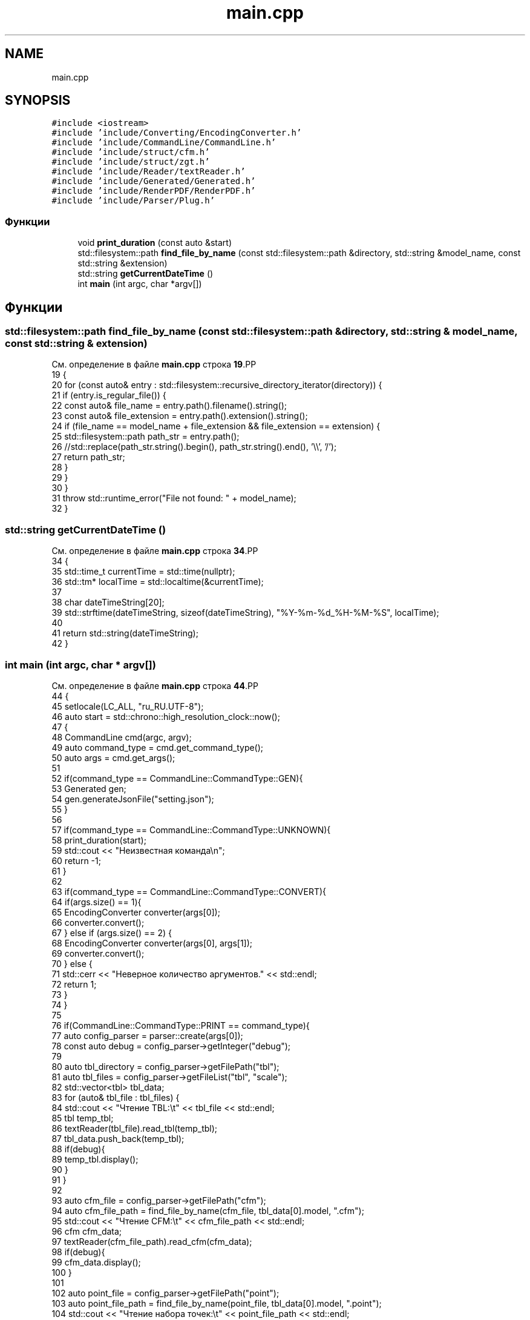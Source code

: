 .TH "main.cpp" 3Blanks" \" -*- nroff -*-
.ad l
.nh
.SH NAME
main.cpp
.SH SYNOPSIS
.br
.PP
\fC#include <iostream>\fP
.br
\fC#include 'include/Converting/EncodingConverter\&.h'\fP
.br
\fC#include 'include/CommandLine/CommandLine\&.h'\fP
.br
\fC#include 'include/struct/cfm\&.h'\fP
.br
\fC#include 'include/struct/zgt\&.h'\fP
.br
\fC#include 'include/Reader/textReader\&.h'\fP
.br
\fC#include 'include/Generated/Generated\&.h'\fP
.br
\fC#include 'include/RenderPDF/RenderPDF\&.h'\fP
.br
\fC#include 'include/Parser/Plug\&.h'\fP
.br

.SS "Функции"

.in +1c
.ti -1c
.RI "void \fBprint_duration\fP (const auto &start)"
.br
.ti -1c
.RI "std::filesystem::path \fBfind_file_by_name\fP (const std::filesystem::path &directory, std::string &model_name, const std::string &extension)"
.br
.ti -1c
.RI "std::string \fBgetCurrentDateTime\fP ()"
.br
.ti -1c
.RI "int \fBmain\fP (int argc, char *argv[])"
.br
.in -1c
.SH "Функции"
.PP 
.SS "std::filesystem::path find_file_by_name (const std::filesystem::path & directory, std::string & model_name, const std::string & extension)"

.PP
См\&. определение в файле \fBmain\&.cpp\fP строка \fB19\fP.PP
.nf
19                                                                                                                            {
20     for (const auto& entry : std::filesystem::recursive_directory_iterator(directory)) {
21         if (entry\&.is_regular_file()) {
22             const auto& file_name = entry\&.path()\&.filename()\&.string();
23             const auto& file_extension = entry\&.path()\&.extension()\&.string();
24             if (file_name == model_name + file_extension && file_extension == extension) {
25                 std::filesystem::path path_str = entry\&.path();
26                 //std::replace(path_str\&.string()\&.begin(), path_str\&.string()\&.end(), '\\\\', '/');
27                 return path_str;
28             }
29         }
30     }
31     throw std::runtime_error("File not found: " + model_name);
32 }
.fi

.SS "std::string getCurrentDateTime ()"

.PP
См\&. определение в файле \fBmain\&.cpp\fP строка \fB34\fP.PP
.nf
34                                {
35     std::time_t currentTime = std::time(nullptr);
36     std::tm* localTime = std::localtime(&currentTime);
37 
38     char dateTimeString[20];
39     std::strftime(dateTimeString, sizeof(dateTimeString), "%Y\-%m\-%d_%H\-%M\-%S", localTime);
40 
41     return std::string(dateTimeString);
42 }
.fi

.SS "int main (int argc, char * argv[])"

.PP
См\&. определение в файле \fBmain\&.cpp\fP строка \fB44\fP.PP
.nf
44                                  {
45     setlocale(LC_ALL, "ru_RU\&.UTF\-8");
46     auto start = std::chrono::high_resolution_clock::now();
47     {
48         CommandLine cmd(argc, argv);
49         auto command_type = cmd\&.get_command_type();
50         auto args = cmd\&.get_args();
51 
52         if(command_type == CommandLine::CommandType::GEN){
53             Generated gen;
54             gen\&.generateJsonFile("setting\&.json");
55         }
56 
57         if(command_type == CommandLine::CommandType::UNKNOWN){
58             print_duration(start);
59             std::cout << "Неизвестная команда\\n";
60             return \-1;
61         }
62 
63         if(command_type == CommandLine::CommandType::CONVERT){
64             if(args\&.size() == 1){
65                 EncodingConverter converter(args[0]);
66                 converter\&.convert();
67             } else if (args\&.size() == 2) {
68                 EncodingConverter converter(args[0], args[1]);
69                 converter\&.convert();
70             } else {
71                 std::cerr << "Неверное количество аргументов\&." << std::endl;
72                 return 1;
73             }
74         }
75 
76         if(CommandLine::CommandType::PRINT == command_type){
77             auto config_parser = parser::create(args[0]);
78             const auto debug = config_parser\->getInteger("debug");
79 
80             auto tbl_directory = config_parser\->getFilePath("tbl");
81             auto tbl_files = config_parser\->getFileList("tbl", "scale");
82             std::vector<tbl> tbl_data;
83             for (auto& tbl_file : tbl_files) {
84                 std::cout << "Чтение TBL:\\t" << tbl_file << std::endl;
85                 tbl temp_tbl;
86                 textReader(tbl_file)\&.read_tbl(temp_tbl);
87                 tbl_data\&.push_back(temp_tbl);
88                 if(debug){
89                     temp_tbl\&.display();
90                 }
91             }
92 
93             auto cfm_file = config_parser\->getFilePath("cfm");
94             auto cfm_file_path = find_file_by_name(cfm_file, tbl_data[0]\&.model, "\&.cfm");
95             std::cout << "Чтение CFM:\\t" << cfm_file_path << std::endl;
96             cfm cfm_data;
97             textReader(cfm_file_path)\&.read_cfm(cfm_data);
98             if(debug){
99                 cfm_data\&.display();
100             }
101 
102             auto point_file = config_parser\->getFilePath("point");
103             auto point_file_path = find_file_by_name(point_file, tbl_data[0]\&.model, "\&.point");
104             std::cout << "Чтение набора точек:\\t" << point_file_path << std::endl;
105             point point_data;
106             textReader(point_file_path)\&.read_point(point_data);
107             if(debug){
108                 point_data\&.display();
109             }
110 
111             auto zgt_file = config_parser\->getFilePath("zgt");
112             auto zgt_file_path = find_file_by_name(zgt_file, cfm_data\&.blank, "\&.згт");
113             std::cout << "Чтение заготовок:\\t" << zgt_file_path << std::endl;
114             zgt zgt_data;
115             textReader(zgt_file_path)\&.read_zgt(zgt_data);
116             if(debug){
117                 zgt_data\&.display();
118             }
119             //std::cout << "Чтение наборов изображений:\\t" << nbr_file_path << std::endl;
120             auto nbr_file = config_parser\->getFilePath("nbr");
121             //auto nbr_file_path = find_file_by_name(zgt_file, cfm_data\&.blank, "\&.нбр");
122             nbr nbr_data;
123             //textReader(nbr_file_path)\&.read_nbr(nbr_data);
124             if(debug == 0){
125             }
126 
127             RenderPDF pdf(cfm_data, zgt_data, tbl_data, nbr_data, point_data, config_parser\->getFilePath("fontPath"));
128             std::string filename = getCurrentDateTime() + "(" + cfm_data\&.blank + ")";
129             pdf\&.generatePDF(filename);
130 
131         }
132 
133     }
134 
135     print_duration(start);
136 }
.fi

.SS "void print_duration (const auto & start)"

.PP
См\&. определение в файле \fBmain\&.cpp\fP строка \fB11\fP.PP
.nf
11                                        {
12     auto stop = std::chrono::high_resolution_clock::now();
13     auto duration_microseconds = std::chrono::duration_cast<std::chrono::microseconds>(stop \- start);
14     auto duration_milliseconds = std::chrono::duration_cast<std::chrono::milliseconds>(stop \- start);
15     std::cout << "Время выполнения: " << duration_microseconds\&.count() << " microseconds" << std::endl;
16     std::cout << "Время выполнения: " << duration_milliseconds\&.count() << " milliseconds" << std::endl;
17 }
.fi

.SH "Автор"
.PP 
Автоматически создано Doxygen для Blanks из исходного текста\&.
